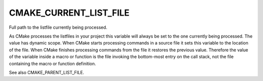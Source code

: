 CMAKE_CURRENT_LIST_FILE
-----------------------

Full path to the listfile currently being processed.

As CMake processes the listfiles in your project this variable will
always be set to the one currently being processed.  The value has
dynamic scope.  When CMake starts processing commands in a source file
it sets this variable to the location of the file.  When CMake
finishes processing commands from the file it restores the previous
value.  Therefore the value of the variable inside a macro or function
is the file invoking the bottom-most entry on the call stack, not the
file containing the macro or function definition.

See also CMAKE_PARENT_LIST_FILE.
